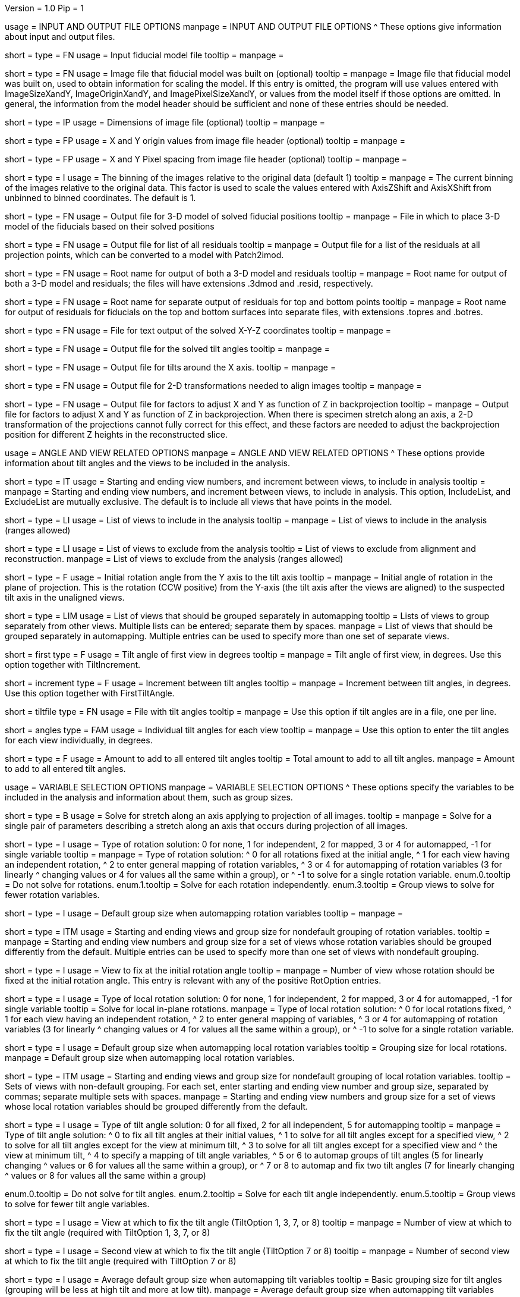 Version = 1.0
Pip = 1

[SectionHeader = IOOptions]
usage = INPUT AND OUTPUT FILE OPTIONS 
manpage = INPUT AND OUTPUT FILE OPTIONS
^  These options give information about input and output files.

[Field = ModelFile]
short = 
type = FN
usage = Input fiducial model file
tooltip =
manpage =

[Field = ImageFile]
short = 
type = FN
usage = Image file that fiducial model was built on (optional)
tooltip =
manpage = Image file that fiducial model was built on, used to obtain
information for scaling the model.  If this entry is
omitted, the program will use values entered with ImageSizeXandY,
ImageOriginXandY, and ImagePixelSizeXandY, or values from the model itself if
those options are omitted.  In general, the information from the model header
should be sufficient and none of these entries should be needed.

[Field = ImageSizeXandY]
short = 
type = IP
usage = Dimensions of image file (optional)
tooltip = 
manpage = 

[Field = ImageOriginXandY]
short = 
type = FP
usage = X and Y origin values from image file header (optional)
tooltip = 
manpage = 

[Field = ImagePixelSizeXandY]
short = 
type = FP
usage = X and Y Pixel spacing from image file header (optional)
tooltip = 
manpage = 

[Field = ImagesAreBinned]
short = 
type = I
usage = The binning of the images relative to the original data (default 1)
tooltip = 
manpage = The current binning of the images relative to the original data.
This factor is used to scale the values entered with AxisZShift and AxisXShift
from unbinned to binned coordinates.  The default is 1.

[Field = OutputModelFile]
short = 
type = FN
usage = Output file for 3-D model of solved fiducial positions
tooltip = 
manpage = File in which to place 3-D model of the fiducials based on their
solved positions

[Field = OutputResidualFile]
short = 
type = FN
usage = Output file for list of all residuals
tooltip = 
manpage = Output file for a list of the residuals at all projection points,
which can be converted to a model with Patch2imod.

[Field = OutputModelAndResidual]
short = 
type = FN
usage = Root name for output of both a 3-D model and residuals
tooltip = 
manpage = Root name for output of both a 3-D model and residuals; the files
will have extensions .3dmod and .resid, respectively.

[Field = OutputTopBotResiduals]
short = 
type = FN
usage = Root name for separate output of residuals for top and bottom points
tooltip = 
manpage = Root name for output of residuals for fiducials on the top and 
bottom surfaces into separate files, with extensions .topres and .botres.

[Field = OutputFidXYZFile]
short = 
type = FN
usage = File for text output of the solved X-Y-Z coordinates
tooltip = 
manpage = 

[Field = OutputTiltFile]
short = 
type = FN
usage = Output file for the solved tilt angles
tooltip = 
manpage = 

[Field = OutputXAxisTiltFile]
short = 
type = FN
usage = Output file for tilts around the X axis.
tooltip = 
manpage = 

[Field = OutputTransformFile]
short = 
type = FN
usage = Output file for 2-D transformations needed to align images
tooltip = 
manpage = 

[Field = OutputZFactorFile]
short = 
type = FN
usage = Output file for factors to adjust X and Y as function of Z in
backprojection
tooltip = 
manpage = Output file for factors to adjust X and Y as function of Z in
backprojection.  When there is specimen stretch along an axis, a 2-D
transformation of the projections cannot fully correct for this effect, and
these factors are needed to adjust the backprojection position for different
Z heights in the reconstructed slice.

[SectionHeader = AngleViewOptions]
usage = ANGLE AND VIEW RELATED OPTIONS 
manpage = ANGLE AND VIEW RELATED OPTIONS
^  These options provide information about tilt angles and the views to be
included in the analysis.

[Field = IncludeStartEndInc]
short = 
type = IT
usage = Starting and ending view numbers, and increment between views, to
include in analysis
tooltip = 
manpage = Starting and ending view numbers, and increment between views, to
include in analysis.  This option, IncludeList, and ExcludeList are mutually
exclusive.  The default is to include all views that have points in the model.

[Field = IncludeList]
short = 
type = LI
usage = List of views to include in the analysis
tooltip = 
manpage = List of views to include in the analysis (ranges allowed)

[Field = ExcludeList]
short = 
type = LI
usage = List of views to exclude from the analysis
tooltip = List of views to exclude from alignment and reconstruction.
manpage = List of views to exclude from the analysis (ranges allowed)

[Field = RotationAngle]
short = 
type = F
usage = Initial rotation angle from the Y axis to the tilt axis
tooltip =
manpage = Initial angle of rotation in the plane of projection.	 This is the
rotation (CCW positive) from the Y-axis (the tilt axis after the
views are aligned) to the suspected tilt axis in the unaligned views.

[Field = SeparateGroup]
short = 
type = LIM
usage = List of views that should be grouped separately in automapping
tooltip = Lists of views to group separately from other views.  Multiple lists
can be entered; separate them by spaces.
manpage = List of views that should be grouped separately in automapping.
Multiple entries can be used to specify more than one set of separate views.

[Field = FirstTiltAngle]
short = first
type = F
usage = Tilt angle of first view in degrees
tooltip = 
manpage = Tilt angle of first view, in degrees.  Use this option together with
TiltIncrement.

[Field = TiltIncrement]
short = increment
type = F
usage = Increment between tilt angles
tooltip = 
manpage = Increment between tilt angles, in degrees.  Use this option together
with FirstTiltAngle.

[Field = TiltFile]
short = tiltfile
type = FN
usage = File with tilt angles
tooltip = 
manpage = Use this option if tilt angles are in a file, one per line.

[Field = TiltAngles]
short = angles
type = FAM
usage = Individual tilt angles for each view
tooltip = 
manpage = Use this option to enter the tilt angles for each view individually,
in degrees.

[Field = AngleOffset]
short = 
type = F
usage = Amount to add to all entered tilt angles
tooltip = Total amount to add to all tilt angles.
manpage = Amount to add to all entered tilt angles.

[SectionHeader = Options]
usage = VARIABLE SELECTION OPTIONS 
manpage = VARIABLE SELECTION OPTIONS
^  These options specify the variables to be included in the analysis and
information about them, such as group sizes.

[Field = ProjectionStretch]
short = 
type = B
usage = Solve for stretch along an axis applying to projection of all images.
tooltip = 
manpage = Solve for a single pair of parameters describing a stretch along
an axis that occurs during projection of all images.

[Field = RotOption]
short = 
type = I
usage = Type of rotation solution: 0 for none, 1 for independent, 2 for
mapped, 3 or 4 for automapped, -1 for single variable
tooltip = 
manpage = Type of rotation solution: 
^  0 for all rotations fixed at the initial angle,
^  1 for each view having an independent rotation,
^  2 to enter general mapping of rotation variables,
^  3 or 4 for automapping of rotation variables (3 for linearly 
^    changing values or 4 for values all the same within a group), or
^ -1 to solve for a single rotation variable.
enum.0.tooltip = Do not solve for rotations.
enum.1.tooltip = Solve for each rotation independently.
enum.3.tooltip = Group views to solve for fewer rotation variables.

[Field = RotDefaultGrouping]
short = 
type = I
usage = Default group size when automapping rotation variables
tooltip = 
manpage = 

[Field = RotNondefaultGroup]
short = 
type = ITM
usage = Starting and ending views and group size for nondefault grouping of
rotation variables.
tooltip = 
manpage = Starting and ending view numbers and group size for a set of views
whose rotation variables should be grouped differently from the default.
Multiple entries can be used to specify more than one set of views with
nondefault grouping.

[Field = RotationFixedView]
short = 
type = I
usage = View to fix at the initial rotation angle
tooltip = 
manpage = Number of view whose rotation should be fixed at the initial
rotation angle.  This entry is relevant with any of the positive RotOption
entries.

[Field = LocalRotOption]
short = 
type = I
usage = Type of local rotation solution: 0 for none, 1 for independent, 2 for
mapped, 3 or 4 for automapped, -1 for single variable
tooltip = Solve for local in-plane rotations.
manpage = Type of local rotation solution: 
^  0 for local rotations fixed,
^  1 for each view having an independent rotation, 
^  2 to enter general mapping of variables,
^  3 or 4 for automapping of rotation variables (3 for linearly 
^    changing values or 4 for values all the same within a group), or
^ -1 to solve for a single rotation variable.

[Field = LocalRotDefaultGrouping]
short = 
type = I
usage = Default group size when automapping local rotation variables
tooltip = Grouping size for local rotations.
manpage = Default group size when automapping local rotation variables.

[Field = LocalRotNondefaultGroup]
short = 
type = ITM
usage = Starting and ending views and group size for nondefault grouping of
local rotation variables.
tooltip = Sets of views with non-default grouping.  For each set, enter 
starting and ending view number and group size, separated by commas; separate
multiple sets with spaces.
manpage = Starting and ending view numbers and group size for a set of views
whose local rotation variables should be grouped differently from the default.

[Field = TiltOption]
short = 
type = I
usage = Type of tilt angle solution: 0 for all fixed, 2 for all independent, 5
for automapping
tooltip = 
manpage = Type of tilt angle solution:
^  0 to fix all tilt angles at their initial values,
^  1 to solve for all tilt angles except for a specified view,
^  2 to solve for all tilt angles except for the view at minimum tilt, 
^  3 to solve for all tilt angles except for a specified view and 
^    the view at minimum tilt,
^  4 to specify a mapping of tilt angle variables,
^  5 or 6 to automap groups of tilt angles (5 for linearly changing 
^    values or 6 for values all the same within a group), or
^  7 or 8 to automap and fix two tilt angles (7 for linearly changing 
^    values or 8 for values all the same within a group)

enum.0.tooltip = Do not solve for tilt angles.
enum.2.tooltip = Solve for each tilt angle independently.
enum.5.tooltip = Group views to solve for fewer tilt angle variables.

[Field = TiltFixedView]
short = 
type = I
usage = View at which to fix the tilt angle (TiltOption 1, 3, 7, or 8)
tooltip = 
manpage = Number of view at which to fix the tilt angle (required with
TiltOption 1, 3, 7, or 8)

[Field = TiltSecondFixedView]
short = 
type = I
usage = Second view at which to fix the tilt angle (TiltOption 7 or 8)
tooltip = 
manpage = Number of second view at which to fix the tilt angle (required with
TiltOption 7 or 8)

[Field = TiltDefaultGrouping]
short = 
type = I
usage = Average default group size when automapping tilt variables
tooltip = Basic grouping size for tilt angles (grouping will be less at high 
tilt and more at low tilt).
manpage = Average default group size when automapping tilt variables

[Field = TiltNondefaultGroup]
short = 
type = ITM
usage = Starting and ending views and group size for nondefault grouping of
tilt variables.
tooltip = Sets of views with non-default grouping.  For each set, enter 
starting and ending view number and group size, separated by commas; separate
multiple sets with spaces.
manpage = Starting and ending view numbers and group size for a set of views
whose tilt variables should be grouped differently from the default.

[Field = LocalTiltOption]
short = 
type = I
usage = Type of local tilt angle solution; same values as for global
tooltip = Solve for local changes in tilt angle.
manpage = Type of local tilt angle solution; values 0-8 have same meaning as
for global solution.

[Field = LocalTiltFixedView]
short = 
type = I
usage = View at which to fix the tilt angle (LocalTiltOption 1, 3, 7, or 8)
tooltip = 
manpage = Number of view at which to fix the tilt angle in the local solution
(required with LocalTiltOption 1, 3, 7, or 8)

[Field = LocalTiltSecondFixedView]
short = 
type = I
usage = Second view at which to fix the tilt angle (LocalTiltOption 7 or 8)
tooltip = 
manpage = Number of second view at which to fix the tilt angle in the local 
solution (required with LocalTiltOption 7 or 8)

[Field = LocalTiltDefaultGrouping]
short = 
type = I
usage = Average default group size when automapping local tilt variables
tooltip = Grouping size for local tilt angle changes.
manpage = Average default group size when automapping local tilt variables

[Field = LocalTiltNondefaultGroup]
short = 
type = ITM
usage = Starting and ending views and group size for nondefault grouping of
local tilt variables
tooltip = Sets of views with non-default grouping.  For each set, enter
starting and ending view number and group size, separated by commas; separate
multiple sets with spaces.
manpage = Starting and ending view numbers and group size for a set of views
whose local tilt variables should be grouped differently from the default.

[Field = MagReferenceView]
short = 
type = I
usage = Reference view whose magnification will be fixed at 1.0
tooltip = View at which magnification will be fixed at 1.0.
manpage = Number of reference view whose magnification will be fixed at 1.0.
The default is the view at minimum tilt.

[Field = MagOption]
short = 
type = I
usage = Type of magnification solution: 0 fixed, 1 independent, 2 mapped, 3 or
4 automapped.
tooltip = 
manpage = Type of magnification solution: 
^  0 to fix all magnifications at 1.0,
^  1 to vary all magnifications independently,
^  2 to specify a mapping of magnification variables, or 
^  3 or 4 for automapping of variables (3 for linearly changing 
^    values or 4 for values all the same within a group).

enum.0.tooltip = Do not solve for magnifications.
enum.1.tooltip = Solve for magnification at each view independently.
enum.3.tooltip = Group views to solve for fewer magnification variables.

[Field = MagDefaultGrouping]
short = 
type = I
usage = Default group size when automapping magnification variables
tooltip = Grouping size for magnifications.
manpage = Default group size when automapping magnification variables

[Field = MagNondefaultGroup]
short = 
type = ITM
usage = Starting and ending views and group size for nondefault grouping of
magnification variables.
tooltip = Sets of views with non-default grouping.  For each set, enter
starting and ending view number and group size, separated by commas; separate
multiple sets with spaces.
manpage = Starting and ending view numbers and group size for a set of views
whose magnification variables should be grouped differently from the default.

[Field = LocalMagReferenceView]
short = 
type = I
usage = Reference view whose local magnification will be fixed at 1.0
tooltip = 
manpage = Number of reference view whose local magnification will be fixed at
1.0.  The default is the view at minimum tilt.

[Field = LocalMagOption]
short = 
type = I
usage = Type of local magnification solution; same values as for global
tooltip = Solve for local changes in magnification.
manpage = Type of local magnification solution; values 0-3 have same meaning as
for global solution.

[Field = LocalMagDefaultGrouping]
short = 
type = I
usage = Default group size when automapping local magnification variables
tooltip = Grouping size for local magnification changes.
manpage = Default group size when automapping local magnification variables

[Field = LocalMagNondefaultGroup]
short = 
type = ITM
usage = Starting and ending views and group size for nondefault grouping of
local magnification variables.
tooltip = Sets of views with non-default grouping.  For each set, enter
starting and ending view number and group size, separated by commas; separate
multiple sets with spaces
manpage = Starting and ending view numbers and group size for a set of views
whose local magnification variables should be grouped differently from the
default.
 
[Field = CompReferenceView]
short = 
type = I
usage = View to fix at compression 1.0
tooltip = 
manpage = Number of the view to fix at compression 1.0 (something
other than a view whose tilt angle is fixed at zero.)  Required if CompOption
not 0.

[Field = CompOption]
short = 
type = I
usage = Type of compression solution: 0 fixed, 1 independent, 2 mapped, 3 or
4 automapped
tooltip = 
manpage = Type of compression solution: 
^  0 to fix all compressions at 1.0,
^  1 to vary all compressions independently, 
^  2 to specify a mapping of compression variables, or 
^  3 or 4 for automapping of variables (3 for linearly changing 
^    values or 4 for values all the same within a group).

[Field = CompDefaultGrouping]
short = 
type = I
usage = Default group size when automapping compression variables
tooltip = 
manpage = 

[Field = CompNondefaultGroup]
short = 
type = ITM
usage = Starting and ending views and group size for nondefault grouping of
compression variables.
tooltip = 
manpage = Starting and ending view numbers and group size for a set of views
whose compression variables should be grouped differently from the default.

[Field = XStretchOption]
short = 
type = I
usage = Type of X-stretch solution: 0 fixed, 1 independent, 2 mapped, 3 or
4 automapped
tooltip = 
manpage = Type of X-stretch solution: 
^  0 to fix all X stretches at 0,
^  1 to vary all X stretches independently, 
^  2 to specify a mapping of X-stretch variables, or
^  3 or 4 for automapping of variables (3 for values all the 
^    same within a group or 4 for linearly changing values).

[Field = XStretchDefaultGrouping]
short = 
type = I
usage = Default average group size when automapping X stretch variables
tooltip = Basic grouping size for X stretch (grouping will be less at high tilt
and more at low tilt).
manpage = Default average group size when automapping X stretch variables.

[Field = XStretchNondefaultGroup]
short = 
type = ITM
usage = Starting and ending views and group size for nondefault grouping of
X stretch variables.
tooltip = Sets of views with non-default grouping for X stretch.  For each set,
enter starting and ending view number and group size, separated by commas;
separate multiple sets with spaces.
manpage = Starting and ending view numbers and group size for a set of views
whose X stretch variables should be grouped differently from the default. 

[Field = LocalXStretchOption]
short = 
type = I
usage = Type of local X-stretch solution; same values as for global
tooltip = 
manpage = Type of local X-stretch solution; values 0-3 have same meaning as
for global solution.

[Field = LocalXStretchDefaultGrouping]
short = 
type = I
usage = Default average group size when automapping local X stretch variables
tooltip = Grouping size for local X stretch variables.
manpage = Default average group size when automapping local X stretch variables

[Field = LocalXStretchNondefaultGroup]
short = 
type = ITM
usage = Starting and ending views and group size for nondefault grouping of
local X stretch variables.
tooltip = Sets of views with non-default grouping for X stretch.  For each set,
enter starting and ending view number and group size, separated by commas;
separate multiple sets with spaces.
manpage = Starting and ending view numbers and group size for a set of views
whose local X stretch variables should be grouped differently from the
default.

[Field = SkewOption]
short = 
type = I
usage = Type of skew solution: 0 fixed, 1 independent, 2 mapped, 3 or
4 automapped
tooltip = Solve for skew in the plane of section.
manpage = Type of skew solution: 
^  0 to fix all skew angles at 0.0,
^  1 to vary all skew angles independently,
^  2 to specify a mapping of skew variables, or 
^  3 or 4 for automapping of variables (3 for linearly changing 
^    values or 4 for values all the same within a group).

[Field = SkewDefaultGrouping]
short = 
type = I
usage = Default group size when automapping skew variables
tooltip = Grouping size for skew angles.
manpage = Default group size when automapping skew variables

[Field = SkewNondefaultGroup]
short = 
type = ITM
usage = Starting and ending views and group size for nondefault grouping of
skew variables.
tooltip = Sets of views with non-default grouping for skew angles.  For each
set, enter starting and ending view number and group size, separated by commas;
separate multiple sets with spaces.
manpage = Starting and ending view numbers and group size for a set of views
whose skew variables should be grouped differently from the default.

[Field = LocalSkewOption]
short = 
type = I
usage = Type of local skew solution; same values as for global
tooltip = Solve for local skew in the plane of section.
manpage = Type of local skew solution; values 0-3 have same meaning as
for global solution.

[Field = LocalSkewDefaultGrouping]
short = 
type = I
usage = Default group size when automapping local skew variables
tooltip = Grouping size for local skew angle variables.
manpage = Default group size when automapping local skew variables

[Field = LocalSkewNondefaultGroup]
short = 
type = ITM
usage = Starting and ending views and group size for nondefault grouping of
local skew variables.
tooltip = Sets of views with non-default grouping for skew angles.  For each
set, enter starting and ending view number and group size, separated by
commas; separate multiple sets with spaces.
manpage = Starting and ending view numbers and group size for a set of views
whose local skew variables should be grouped differently from the default.

[Field = XTiltOption]
short = 
type = I
usage = Type of X-axis tilt solution: 0 fixed, 1 independent, 2 mapped, 3 or
4 automapped
tooltip = 
manpage = Type of X-axis tilt solution:
^  0 to fix all X tilts at 0.,
^  1 to vary all X-tilts independently, 
^  2 to specify a mapping of X-tilt variables, or 
^  3 or 4 for automapping of variables (3 for linearly changing 
^    values or 4 for values all the same within a group).

[Field = XTiltDefaultGrouping]
short = 
type = I
usage = Default group size when automapping X-axis tilt variables
tooltip = 
manpage = 

[Field = XTiltNondefaultGroup]
short = 
type = ITM
usage = Starting and ending views and group size for nondefault grouping of
X-axis tilt variables.
tooltip = 
manpage = Starting and ending view numbers and group size for a set of views
whose X-axis tilt variables should be grouped differently from the default.

[Field = LocalXTiltOption]
short = 
type = I
usage = Type of local X-axis tilt solution; same values as for global
tooltip = 
manpage = Type of local X-axis tilt solution; values 0-3 have same meaning as
for global solution.

[Field = LocalXTiltDefaultGrouping]
short = 
type = I
usage = Default group size when automapping local X-axis tilt variables
tooltip = 
manpage = 

[Field = LocalXTiltNondefaultGroup]
short = 
type = ITM
usage = Starting and ending views and group size for nondefault grouping of
local X-axis tilt variables.
tooltip = 
manpage = Starting and ending view numbers and group size for a set of views
whose local X-axis tilt variables should be grouped differently from the
default.

[SectionHeader = Options]
usage =  MINIMIZATION AND OUTPUT OPTIONS 
manpage = MINIMIZATION AND OUTPUT OPTIONS
^  These options control the minimization procedure and the outputs of the
program.

[Field = ResidualReportCriterion]
short = 
type = F
usage = Criterion number of SDs above mean residual error
to report (negative for SDs relative to neighbors)
tooltip = Threshold number of SDs above mean for reporting large residuals.
manpage =  Criterion number of standard deviations above mean residual error
that should be reported. This can be based on either the overall
mean and S.d. of the residual errors, or on a mean and S.d.
computed from points in nearby views.  Enter a positive value 
for a report based on overall mean, or a negative value for a
report based on the mean residual in the same and nearby views.

enum.all.tooltip = Apply criterion relative to mean/SD of residuals on all
views.
enum.neighboring.tooltip = Apply criterion relative to mean/SD of residuals on
neighboring views.

[Field = SurfacesToAnalyze]
short = 
type = I
usage = 1 or 2 to determine surface angles by fitting points to 1 or 2
surfaces, or 0 for no fit
tooltip = 
manpage = 0 to omit surface analysis, or 1 or 2 to fit points to one or two
surfaces and derive a surface angles and recommended tilt angle offset.  This
entry has no effect on the global alignment solution.

enum.1.tooltip = Fit one plane to all points to find angles of section.
enum.2.tooltip = Divide points into two groups and fit two planes to find
angles of section.

[Field = MetroFactor]
short = 
type = F
usage = Step size for minimization procedure
tooltip = A step size factor; try changing by +/-10% if solutions fail.
manpage = This entry determines how large a step the variable metric
minimization procedure (METRO) tries to take.  The default for is 0.5, but
smaller values of 0.35 or even 0.25 are needed for large data sets.
When METRO fails for various reasons, the program will retry with several
other, mostly smaller values of the factor.

[Field = MaximumCycles]
short = 
type = I
usage = Limit on number of cycles for minimization procedure (default 500)
tooltip = Limit on number of iterations to find a solution.
manpage = Limit on number of cycles for minimization procedure (default 500).

[Field = AxisZShift]
short = 
type = F
usage = Amount to shift tilt axis in Z, or 1000 to put at midpoint of range
tooltip = Distance to shift tilt axis in Z for reconstruction.
manpage = Amount to shift the tilt axis in Z, relative to the centroid in
Z of the fiducial points, or 1000 to shift the tilt axis to the
midpoint of the range of Z values.  Enter this value in unbinned pixels.

[Field = AxisXShift]
short = 
type = F
usage = Amount to shift the tilt axis in X
tooltip = 
manpage = Amount to shift the tilt axis in X away from the center of the
image.  Enter this value in unbinned pixels.

[SectionHeader = LocalOptions]
usage = LOCAL ALIGNMENT OPTIONS 
manpage = LOCAL ALIGNMENT OPTIONS
^  These options control local alignments.

[Field = LocalAlignments]
short = 
type = B
usage = Do alignments with subsets of points in local areas
tooltip = Compute alignments in local areas after finding global solution.
manpage = Do alignments with subsets of points in local areas.  When this
option is selected, the appropriate Local...Option values must be entered to 
control what variables are solved for;
the default is 0 for all of the local option values.

[Field = OutputLocalFile]
short = 
type = FN
usage = Output file for transformations for local alignments
tooltip = 
manpage = 

[Field = NumberOfLocalPatchesXandY]
`short = 
type = IP
usage = Number of local patches in X and Y for local solutions
tooltip = Number of overlapping local areas to use in the X and Y directions.
manpage = Number of local patches in X and in Y in which to obtain a solution
from the fiducials located in that patch

[Field = MinSizeOrOverlapXandY]
short = 
type = FP
usage = Minimum size of patches in X and Y (if > 1) or minimum fractional
overlap (if < 1)
tooltip = Minimum size of patches in pixels, or minimum fractional overlap 
between patches, in the X and Y directions.
manpage = Either the minimum size of each patch in X and Y (enter values > 1)
or the minimum fractional overlap between patches (values < 1)

[Field = MinFidsTotalAndEachSurface]
short = 
type = IP
usage = Minimum total number of fiducials, and minimum number present on each
surface if two surfaces exist
tooltip = Minimum total number of fiducials required in each local area, and
minimum on each surface if two surfaces were analyzed for.
manpage = Minimum total number of fiducials, and minimum number present on each
surface if two surfaces were assumed in the analysis of
surfaces.  A patch will be expanded about its center until it
contains enough points to meet both of these criteria.

[Field = FixXYZCoordinates]
short = 
type = B
usage = Fix the X-Y-Z coordinates of the fiducials at their global values 
tooltip = 
manpage = Fix the X-Y-Z coordinates of the fiducials at their values from the
global solution; the default is to solve for them independently
in each local area, 

[Field = LocalOutputOptions]
short = 
type = IT
usage = 1 for parameter output, 1 for X-Y-Z coordinate output, and 1 for
high residual output
tooltip = 
manpage = These three entries control the output of results for each local
alignment: 
^  1 to output the values of the parameters for each view or 0 not to;
^  1 to output the X-Y-Z coordinates of fiducials or 0 not to; and
^  1 to output points with high residuals, or 0 not to

[SectionHeader = mappingOptions]
usage = MAPPING OPTIONS 
manpage = MAPPING OPTIONS
^  These are obsolete options are for ultimate control of variable mapping.

[Field = RotMapping]
short = 
type = IAM
usage = Rotation variable number for each view (if RotOption 2)
tooltip = 
manpage = If RotOption is 2, this option must be used to enter a rotation
variable number for each view.  These variable numbers can be completely
arbitrary, e.g. 1,1,1,3,3,3,5,5,5.  The numbers are used to define block
grouping.

[Field = LocalRotMapping]
short = 
type = IAM
usage = Local rotation variable number for each view (if LocalRotOption 2)
tooltip = 
manpage = If LocalRotOption is 2, this option must be used to enter a local
rotation variable number for each view.

[Field = TiltMapping]
short = 
type = IAM
usage = Tilt variable number for each view (if TiltOption 4)
tooltip = 
manpage = If TiltOption is 2, this option must be used to enter a 
tilt variable number for each view.

[Field = LocalTiltMapping]
short = 
type = IAM
usage = Local tilt variable number for each view (if LocalTiltOption 4)
tooltip = 
manpage = If LocalTiltOption is 4, this option must be used to enter a 
local tilt variable number for each view.

[Field = MagMapping]
short = 
type = IAM
usage = Magnification variable number for each view (if MagOption 2)
tooltip = 
manpage = If MagOption is 2, this option must be used to enter a
magnification variable number for each view.

[Field = LocalMagMapping]
short = 
type = IAM
usage = Local magnification variable number for each view (if LocalMagOption 2)
tooltip = 
manpage = If LocalMagOption is 2, this option must be used to enter a
local magnification variable number for each view.

[Field = CompMapping]
short = 
type = IAM
usage = Compression variable number for each view (if CompOption 2)
tooltip = 
manpage = If CompOption is 2, this option must be used to enter a compression
variable number for each view.

[Field = XStretchMapping]
short = 
type = IAM
usage = X stretch variable number for each view (if XStretchOption 2)
tooltip = 
manpage = If XStretchOption is 2, this option must be used to enter an X
stretch variable number for each view.

[Field = LocalXStretchMapping]
short = 
type = IAM
usage = Local X stretch variable number for each view (if 
LocalXStretchOption 2)
tooltip = 
manpage = If LocalXStretchOption is 2, this option must be used to enter a 
local X stretch variable number for each view.

[Field = SkewMapping]
short = 
type = IAM
usage = Skew variable number for each view (if SkewOption 2)
tooltip = 
manpage = If SkewOption is 2, this option must be used to enter a skew
variable number for each view.

[Field = LocalSkewMapping]
short = 
type = IAM
usage = Local skew variable number for each view (if LocalSkewOption 2)
tooltip = 
manpage = If LocalSkewOption is 2, this option must be used to enter a local
skew variable number for each view.

[Field = XTiltMapping]
short = 
type = IAM
usage = X-axis tilt variable number for each view (if XTiltOption 2)
tooltip = 
manpage = If XTiltOption is 2, this option must be used to enter an X-axis
tilt variable number for each view.

[Field = LocalXTiltMapping]
short = 
type = IAM
usage = Local X-axis tilt variable number for each view (if LocalXTiltOption 2)
tooltip = 
manpage = If LocalXTiltOption is 2, this option must be used to enter a local
X-axis tilt variable number for each view.

[SectionHeader = UniversalOptions]
usage = UNIVERSAL OPTIONS

[Field = ParameterFile]
short = param
type = PF
usage = Read parameter entries from file
tooltip = 
manpage = Read parameter entries as keyword-value pairs from a parameter file.

[Field = usage]
short = help
type = B
usage = Print help output
tooltip = 
manpage = 
